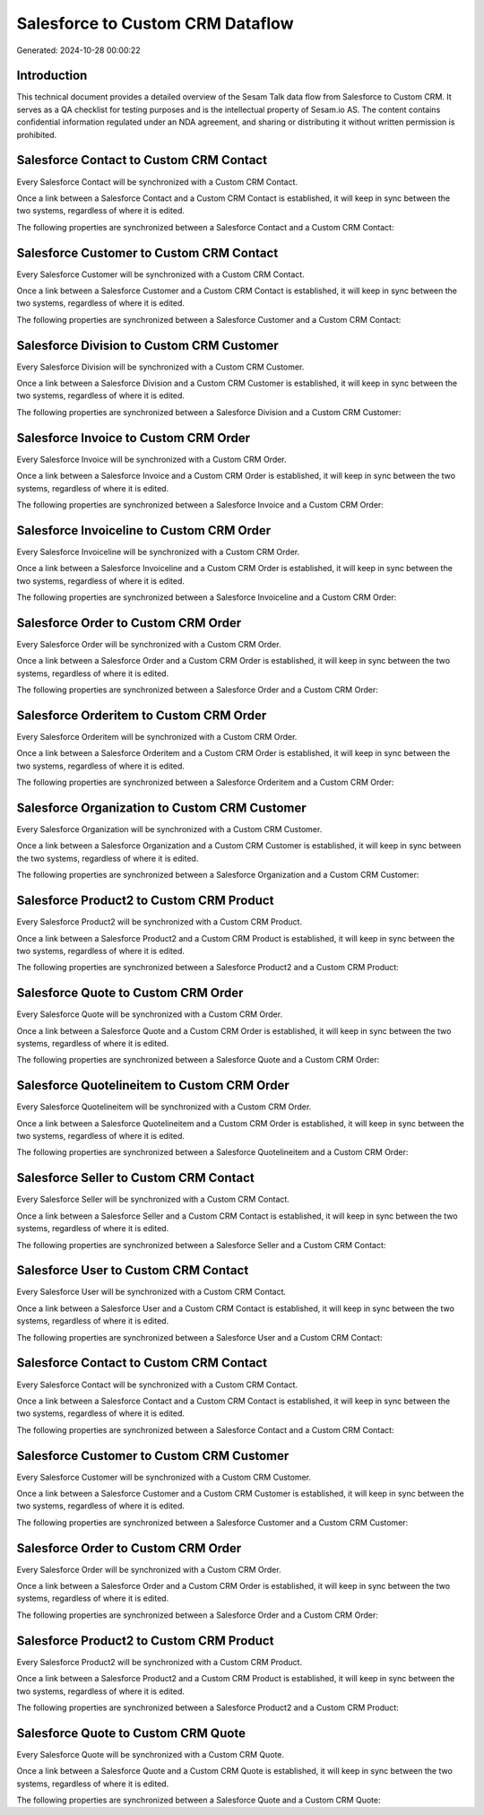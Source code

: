 =================================
Salesforce to Custom CRM Dataflow
=================================

Generated: 2024-10-28 00:00:22

Introduction
------------

This technical document provides a detailed overview of the Sesam Talk data flow from Salesforce to Custom CRM. It serves as a QA checklist for testing purposes and is the intellectual property of Sesam.io AS. The content contains confidential information regulated under an NDA agreement, and sharing or distributing it without written permission is prohibited.

Salesforce Contact to Custom CRM Contact
----------------------------------------
Every Salesforce Contact will be synchronized with a Custom CRM Contact.

Once a link between a Salesforce Contact and a Custom CRM Contact is established, it will keep in sync between the two systems, regardless of where it is edited.

The following properties are synchronized between a Salesforce Contact and a Custom CRM Contact:

.. list-table::
   :header-rows: 1

   * - Salesforce Contact Property
     - Custom CRM Contact Property
     - Custom CRM Data Type


Salesforce Customer to Custom CRM Contact
-----------------------------------------
Every Salesforce Customer will be synchronized with a Custom CRM Contact.

Once a link between a Salesforce Customer and a Custom CRM Contact is established, it will keep in sync between the two systems, regardless of where it is edited.

The following properties are synchronized between a Salesforce Customer and a Custom CRM Contact:

.. list-table::
   :header-rows: 1

   * - Salesforce Customer Property
     - Custom CRM Contact Property
     - Custom CRM Data Type


Salesforce Division to Custom CRM Customer
------------------------------------------
Every Salesforce Division will be synchronized with a Custom CRM Customer.

Once a link between a Salesforce Division and a Custom CRM Customer is established, it will keep in sync between the two systems, regardless of where it is edited.

The following properties are synchronized between a Salesforce Division and a Custom CRM Customer:

.. list-table::
   :header-rows: 1

   * - Salesforce Division Property
     - Custom CRM Customer Property
     - Custom CRM Data Type


Salesforce Invoice to Custom CRM Order
--------------------------------------
Every Salesforce Invoice will be synchronized with a Custom CRM Order.

Once a link between a Salesforce Invoice and a Custom CRM Order is established, it will keep in sync between the two systems, regardless of where it is edited.

The following properties are synchronized between a Salesforce Invoice and a Custom CRM Order:

.. list-table::
   :header-rows: 1

   * - Salesforce Invoice Property
     - Custom CRM Order Property
     - Custom CRM Data Type


Salesforce Invoiceline to Custom CRM Order
------------------------------------------
Every Salesforce Invoiceline will be synchronized with a Custom CRM Order.

Once a link between a Salesforce Invoiceline and a Custom CRM Order is established, it will keep in sync between the two systems, regardless of where it is edited.

The following properties are synchronized between a Salesforce Invoiceline and a Custom CRM Order:

.. list-table::
   :header-rows: 1

   * - Salesforce Invoiceline Property
     - Custom CRM Order Property
     - Custom CRM Data Type


Salesforce Order to Custom CRM Order
------------------------------------
Every Salesforce Order will be synchronized with a Custom CRM Order.

Once a link between a Salesforce Order and a Custom CRM Order is established, it will keep in sync between the two systems, regardless of where it is edited.

The following properties are synchronized between a Salesforce Order and a Custom CRM Order:

.. list-table::
   :header-rows: 1

   * - Salesforce Order Property
     - Custom CRM Order Property
     - Custom CRM Data Type


Salesforce Orderitem to Custom CRM Order
----------------------------------------
Every Salesforce Orderitem will be synchronized with a Custom CRM Order.

Once a link between a Salesforce Orderitem and a Custom CRM Order is established, it will keep in sync between the two systems, regardless of where it is edited.

The following properties are synchronized between a Salesforce Orderitem and a Custom CRM Order:

.. list-table::
   :header-rows: 1

   * - Salesforce Orderitem Property
     - Custom CRM Order Property
     - Custom CRM Data Type


Salesforce Organization to Custom CRM Customer
----------------------------------------------
Every Salesforce Organization will be synchronized with a Custom CRM Customer.

Once a link between a Salesforce Organization and a Custom CRM Customer is established, it will keep in sync between the two systems, regardless of where it is edited.

The following properties are synchronized between a Salesforce Organization and a Custom CRM Customer:

.. list-table::
   :header-rows: 1

   * - Salesforce Organization Property
     - Custom CRM Customer Property
     - Custom CRM Data Type


Salesforce Product2 to Custom CRM Product
-----------------------------------------
Every Salesforce Product2 will be synchronized with a Custom CRM Product.

Once a link between a Salesforce Product2 and a Custom CRM Product is established, it will keep in sync between the two systems, regardless of where it is edited.

The following properties are synchronized between a Salesforce Product2 and a Custom CRM Product:

.. list-table::
   :header-rows: 1

   * - Salesforce Product2 Property
     - Custom CRM Product Property
     - Custom CRM Data Type


Salesforce Quote to Custom CRM Order
------------------------------------
Every Salesforce Quote will be synchronized with a Custom CRM Order.

Once a link between a Salesforce Quote and a Custom CRM Order is established, it will keep in sync between the two systems, regardless of where it is edited.

The following properties are synchronized between a Salesforce Quote and a Custom CRM Order:

.. list-table::
   :header-rows: 1

   * - Salesforce Quote Property
     - Custom CRM Order Property
     - Custom CRM Data Type


Salesforce Quotelineitem to Custom CRM Order
--------------------------------------------
Every Salesforce Quotelineitem will be synchronized with a Custom CRM Order.

Once a link between a Salesforce Quotelineitem and a Custom CRM Order is established, it will keep in sync between the two systems, regardless of where it is edited.

The following properties are synchronized between a Salesforce Quotelineitem and a Custom CRM Order:

.. list-table::
   :header-rows: 1

   * - Salesforce Quotelineitem Property
     - Custom CRM Order Property
     - Custom CRM Data Type


Salesforce Seller to Custom CRM Contact
---------------------------------------
Every Salesforce Seller will be synchronized with a Custom CRM Contact.

Once a link between a Salesforce Seller and a Custom CRM Contact is established, it will keep in sync between the two systems, regardless of where it is edited.

The following properties are synchronized between a Salesforce Seller and a Custom CRM Contact:

.. list-table::
   :header-rows: 1

   * - Salesforce Seller Property
     - Custom CRM Contact Property
     - Custom CRM Data Type


Salesforce User to Custom CRM Contact
-------------------------------------
Every Salesforce User will be synchronized with a Custom CRM Contact.

Once a link between a Salesforce User and a Custom CRM Contact is established, it will keep in sync between the two systems, regardless of where it is edited.

The following properties are synchronized between a Salesforce User and a Custom CRM Contact:

.. list-table::
   :header-rows: 1

   * - Salesforce User Property
     - Custom CRM Contact Property
     - Custom CRM Data Type


Salesforce Contact to Custom CRM Contact
----------------------------------------
Every Salesforce Contact will be synchronized with a Custom CRM Contact.

Once a link between a Salesforce Contact and a Custom CRM Contact is established, it will keep in sync between the two systems, regardless of where it is edited.

The following properties are synchronized between a Salesforce Contact and a Custom CRM Contact:

.. list-table::
   :header-rows: 1

   * - Salesforce Contact Property
     - Custom CRM Contact Property
     - Custom CRM Data Type


Salesforce Customer to Custom CRM Customer
------------------------------------------
Every Salesforce Customer will be synchronized with a Custom CRM Customer.

Once a link between a Salesforce Customer and a Custom CRM Customer is established, it will keep in sync between the two systems, regardless of where it is edited.

The following properties are synchronized between a Salesforce Customer and a Custom CRM Customer:

.. list-table::
   :header-rows: 1

   * - Salesforce Customer Property
     - Custom CRM Customer Property
     - Custom CRM Data Type


Salesforce Order to Custom CRM Order
------------------------------------
Every Salesforce Order will be synchronized with a Custom CRM Order.

Once a link between a Salesforce Order and a Custom CRM Order is established, it will keep in sync between the two systems, regardless of where it is edited.

The following properties are synchronized between a Salesforce Order and a Custom CRM Order:

.. list-table::
   :header-rows: 1

   * - Salesforce Order Property
     - Custom CRM Order Property
     - Custom CRM Data Type


Salesforce Product2 to Custom CRM Product
-----------------------------------------
Every Salesforce Product2 will be synchronized with a Custom CRM Product.

Once a link between a Salesforce Product2 and a Custom CRM Product is established, it will keep in sync between the two systems, regardless of where it is edited.

The following properties are synchronized between a Salesforce Product2 and a Custom CRM Product:

.. list-table::
   :header-rows: 1

   * - Salesforce Product2 Property
     - Custom CRM Product Property
     - Custom CRM Data Type


Salesforce Quote to Custom CRM Quote
------------------------------------
Every Salesforce Quote will be synchronized with a Custom CRM Quote.

Once a link between a Salesforce Quote and a Custom CRM Quote is established, it will keep in sync between the two systems, regardless of where it is edited.

The following properties are synchronized between a Salesforce Quote and a Custom CRM Quote:

.. list-table::
   :header-rows: 1

   * - Salesforce Quote Property
     - Custom CRM Quote Property
     - Custom CRM Data Type


